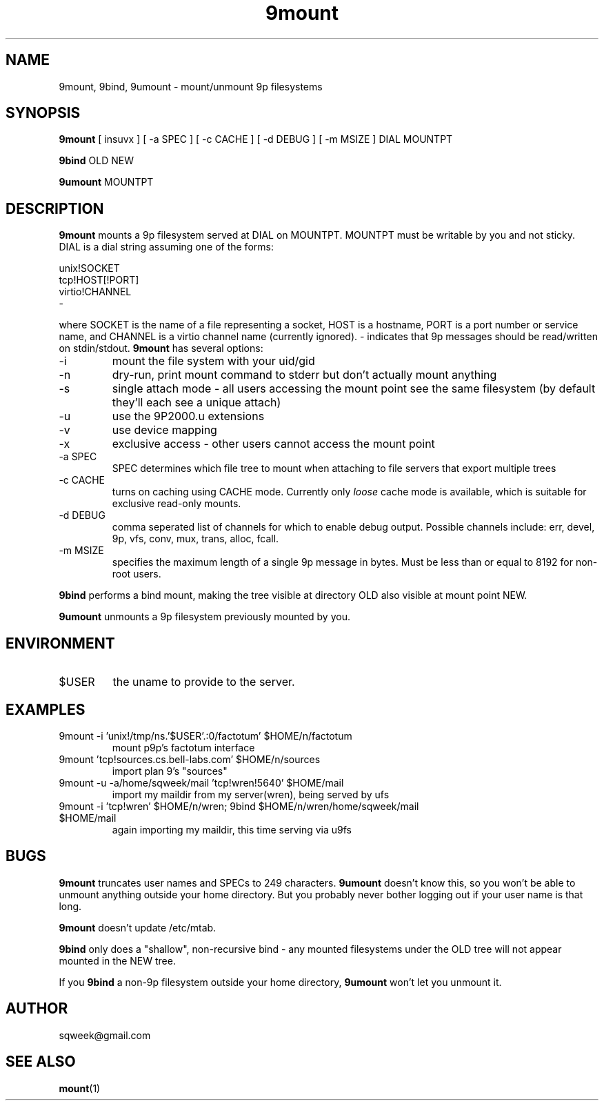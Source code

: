 .TH "9mount" "1" "23 July 2008" "9mount" "User commands"
.SH NAME
9mount, 9bind, 9umount \- mount/unmount 9p filesystems
.SH SYNOPSIS
.B 9mount
[ insuvx ] [ -a SPEC ] [ -c CACHE ] [ -d DEBUG ] [ -m MSIZE ] DIAL MOUNTPT
.PP
.B 9bind
OLD NEW
.PP
.B 9umount
MOUNTPT
.SH DESCRIPTION
.B 9mount
mounts a 9p filesystem served at DIAL on MOUNTPT. MOUNTPT must be
writable by you and not sticky. DIAL is a dial string assuming one of
the forms:
.PP
unix!SOCKET
.br
tcp!HOST[!PORT]
.br
virtio!CHANNEL
.br
-
.PP
where SOCKET is the name of a file representing a socket, HOST is a
hostname, PORT is a port number or service name, and CHANNEL is a
virtio channel name (currently ignored). - indicates that 9p messages
should be read/written on stdin/stdout.
.B 9mount
has several options:
.TP
-i
mount the file system with your uid/gid
.TP
-n
dry-run, print mount command to stderr but don't actually mount anything
.TP
-s
single attach mode - all users accessing the mount point see the same
filesystem (by default they'll each see a unique attach)
.TP
-u
use the 9P2000.u extensions
.TP
-v
use device mapping
.TP
-x
exclusive access - other users cannot access the mount point
.TP
-a SPEC
SPEC determines which file tree to mount when attaching to file servers that
export multiple trees
.TP
-c CACHE
turns on caching using CACHE mode. Currently only
.I loose
cache mode is available, which is suitable for exclusive read-only mounts.
.TP
-d DEBUG
comma seperated list of channels for which to enable debug output. Possible
channels include: err, devel, 9p, vfs, conv, mux, trans, alloc, fcall.
.TP
-m MSIZE
specifies the maximum length of a single 9p message in bytes. Must be less
than or equal to 8192 for non-root users.
.PP
.B 9bind
performs a bind mount, making the tree visible at directory OLD also visible
at mount point NEW.
.PP
.B 9umount
unmounts a 9p filesystem previously mounted by you.
.SH ENVIRONMENT
.TP
$USER
the uname to provide to the server.
.SH EXAMPLES
.TP
9mount -i 'unix!/tmp/ns.'$USER'.:0/factotum' $HOME/n/factotum
mount p9p's factotum interface
.TP
9mount 'tcp!sources.cs.bell-labs.com' $HOME/n/sources
import plan 9's "sources"
.TP
9mount -u -a/home/sqweek/mail 'tcp!wren!5640' $HOME/mail
import my maildir from my server(wren), being served by ufs
.TP
9mount -i 'tcp!wren' $HOME/n/wren; 9bind $HOME/n/wren/home/sqweek/mail $HOME/mail
again importing my maildir, this time serving via u9fs
.SH BUGS
.B 9mount
truncates user names and SPECs to 249 characters.
.B 9umount
doesn't know this, so you won't be able to unmount anything
outside your home directory. But you probably never bother
logging out if your user name is that long.
.PP
.B 9mount
doesn't update /etc/mtab.
.PP
.B 9bind
only does a "shallow", non-recursive bind - any mounted filesystems
under the OLD tree will not appear mounted in the NEW tree.
.PP
If you
.B 9bind
a non-9p filesystem outside your home directory,
.B 9umount
won't let you unmount it.
.SH AUTHOR
sqweek@gmail.com
.SH SEE ALSO
.BR mount (1)
